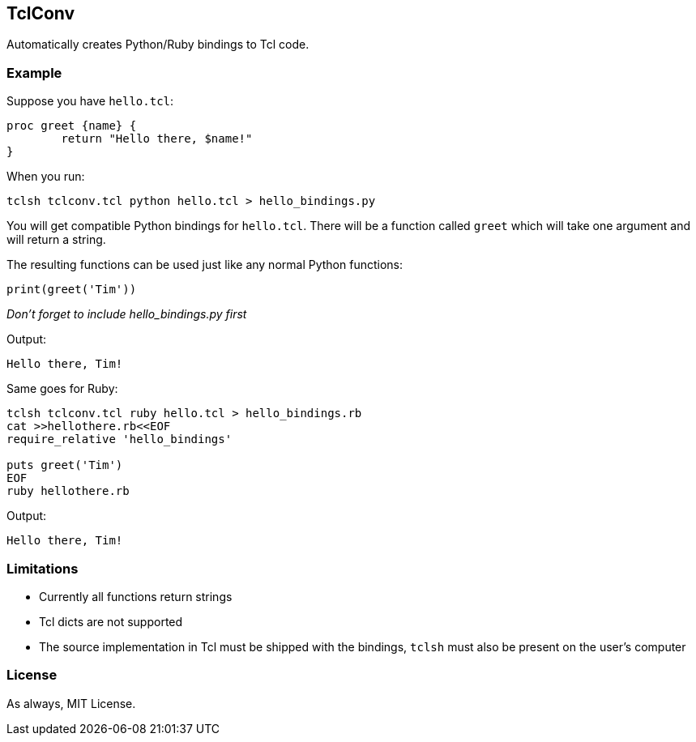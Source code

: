 == TclConv
Automatically creates Python/Ruby bindings to Tcl code.

=== Example
Suppose you have ``hello.tcl``:

[source,tcl]
----
proc greet {name} {
	return "Hello there, $name!"
}
----

When you run:

[source,bash]
----
tclsh tclconv.tcl python hello.tcl > hello_bindings.py
----

You will get compatible Python bindings for ``hello.tcl``. There will be a function called ``greet`` which will take one argument and will return a string.

The resulting functions can be used just like any normal Python functions:

[source,python]
----
print(greet('Tim'))
----

_Don't forget to include hello_bindings.py first_

Output:
[source]
----
Hello there, Tim!
----

Same goes for Ruby:

[source,bash]
----
tclsh tclconv.tcl ruby hello.tcl > hello_bindings.rb
cat >>hellothere.rb<<EOF
require_relative 'hello_bindings'

puts greet('Tim')
EOF
ruby hellothere.rb
----

Output:

[source]
----
Hello there, Tim!
----

=== Limitations
- Currently all functions return strings
- Tcl dicts are not supported
- The source implementation in Tcl must be shipped with the bindings, ``tclsh`` must also be present on the user's computer

=== License
As always, MIT License.
